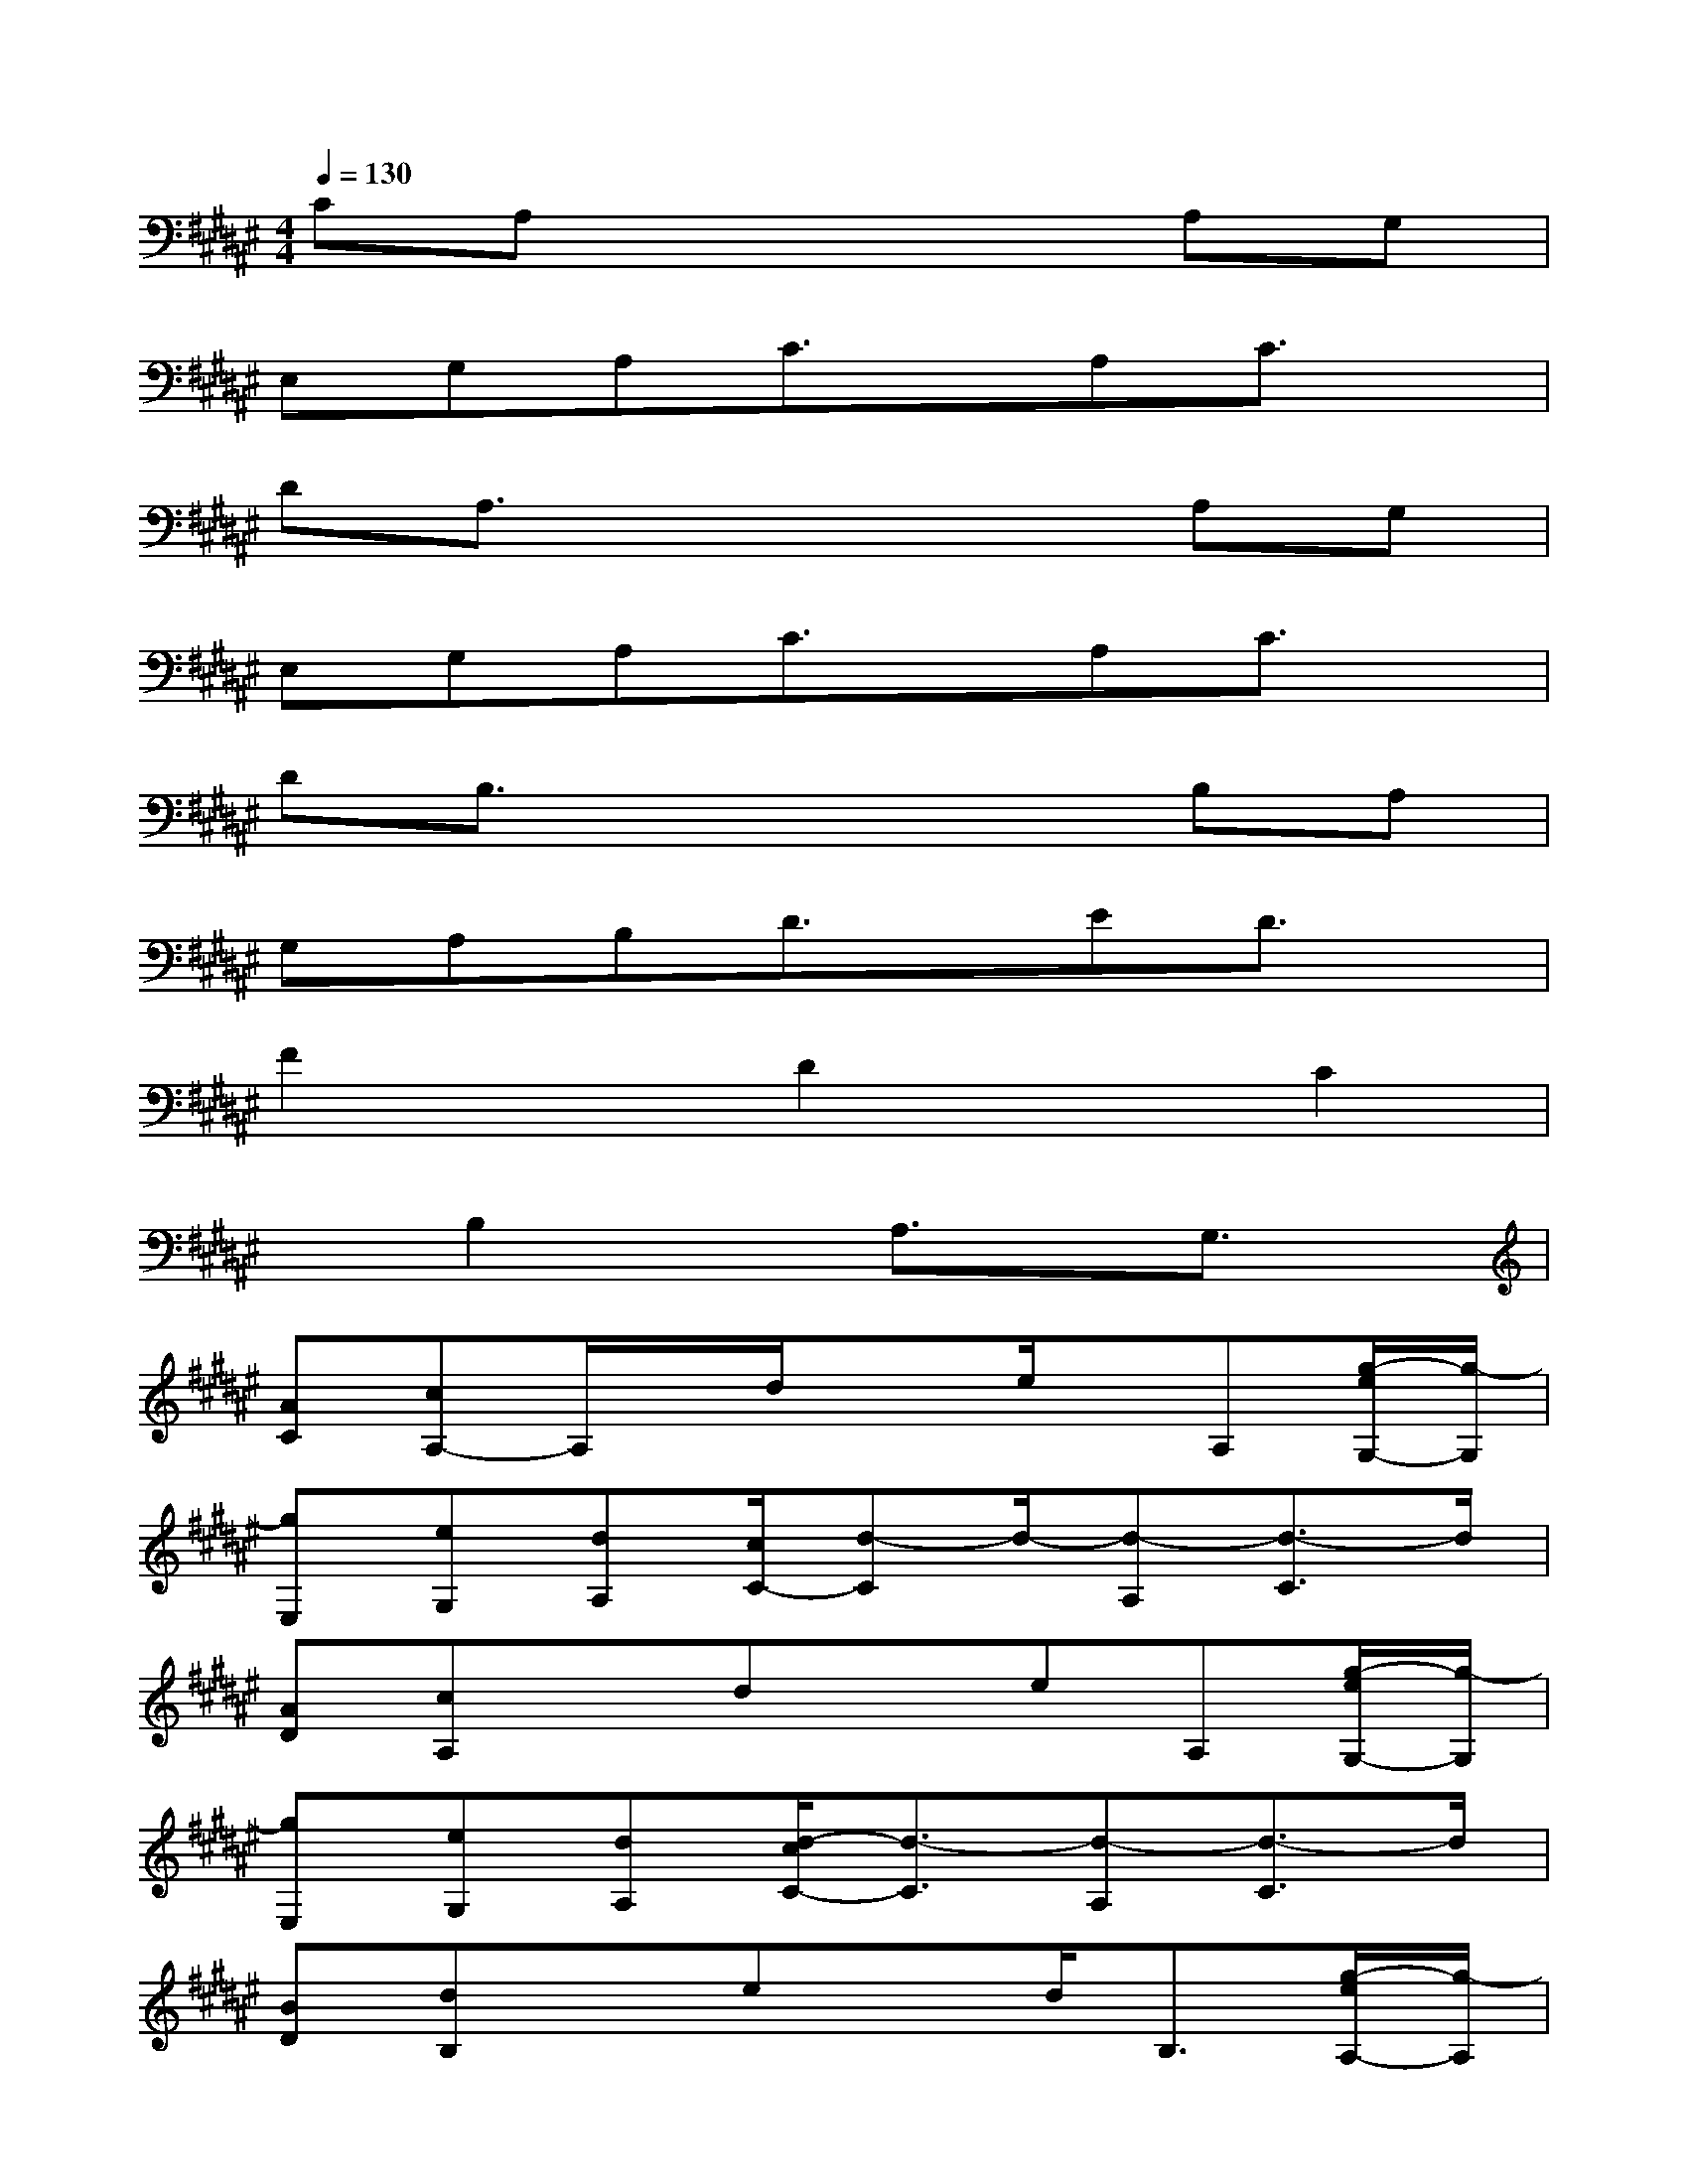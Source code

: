 X:1
T:
M:4/4
L:1/8
Q:1/4=130
K:F#%6sharps
V:1
CA,x4A,G,|
E,G,A,C3/2x/2A,C3/2x/2|
DA,3/2x3x/2A,G,|
E,G,A,C3/2x/2A,C3/2x/2|
DB,3/2x3x/2B,A,|
G,A,B,D3/2x/2ED3/2x/2|
F2xD2xC2|
xB,2xA,3/2x/2G,3/2x/2|
[AC][cA,-]A,/2x/2d/2x3/2e/2x/2A,[g/2-e/2G,/2-][g/2-G,/2]|
[gE,][eG,][dA,][c/2C/2-][d-C]d/2-[d-A,][d3/2-C3/2]d/2|
[AD][cA,]xdxeA,[g/2-e/2G,/2-][g/2-G,/2]|
[gE,][eG,][dA,][d/2-c/2C/2-][d3/2-C3/2][d-A,][d3/2-C3/2]d/2|
[BD][dB,]xexd<B,[g/2-e/2A,/2-][g/2-A,/2]|
[gG,][eA,][dB,][c/2D/2-][d-D]d/2-[d-E][d3/2-D3/2]d/2|
[f3F3][g2-D2-][g/2-D/2][g/2C/2-][b2-C2-]|
[b/2C/2-]C/2[c'2-B,2-][c'/2B,/2][b2A,2]x/2[aG,-]G,
